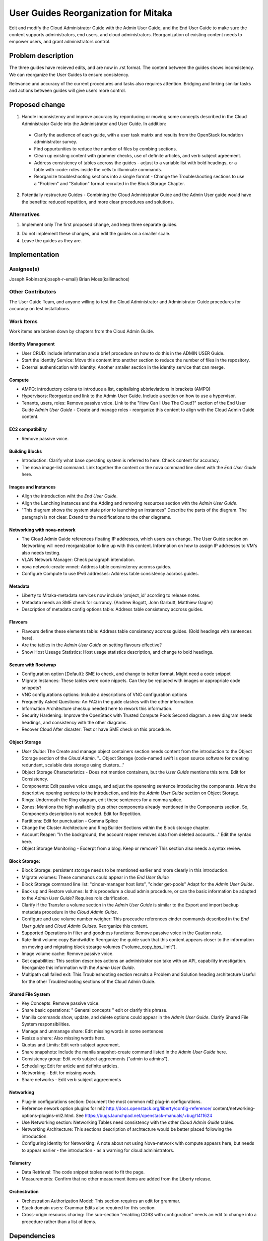 ..
 This work is licensed under a Creative Commons Attribution 3.0 Unported
 License.

 http://creativecommons.org/licenses/by/3.0/legalcode

==========================================
User Guides Reorganization for Mitaka
==========================================

Edit and modify the Cloud Administrator Guide with the
Admin User Guide, and the End User Guide to make sure the content supports
administrators, end users, and cloud administrators. Reorganization of
existing content needs to empower users, and grant administrators control.

Problem description
===================

The three guides have recieved edits, and are now in .rst format. The content
between the guides shows inconsistency. We can
reorganize the User Guides to ensure consistency.

Relevance and accuracy of the current procedures and tasks also requires
attention. Bridging and linking similar tasks and actions between guides
will give users more control.

Proposed change
===============

1. Handle inconsistency and improve accuracy by
   reporducing or moving some concepts described in the Cloud Administrator
   Guide into the Administrator and User Guide. In addition:

  * Clarify the audience of each guide, with a user task matrix and results
    from the OpenStack foundation administrator survey.
  * Find oppurtunities to reduce the number of files by combing sections.
  * Clean up existing content with grammer checks, use of definite articles,
    and verb subject agreement.
  * Address consistency of tables accross the guides - adjust to a
    variable list with bold headings, or a table with :code: roles inside
    the cells to illuminate commands.
  * Reorganize troubleshooting sections into a single format - Change the
    Troubleshooting sections to use a "Problem" and "Solution" format
    recruited in the Block Storage Chapter.

2. Potentially restructure Guides - Combining the Cloud Administrator
   Guide and the Admin User guide would have the benefits: reduced
   repetition, and more clear procedures and solutions.

Alternatives
------------

1. Implement only The first proposed change, and keep three separate guides.

3. Do not implement these changes, and edit the guides on a smaller scale.

4. Leave the guides as they are.

Implementation
==============

Assignee(s)
-----------
Joseph Robinson(joseph-r-email)
Brian Moss(kallimachos)

Other Contributors
------------------
The User Guide Team, and anyone willing to test the Cloud Administrator and
Administrator Guide procedures for accuracy on test installations.

Work Items
----------

Work items are broken down by chapters from the Cloud Admin Guide.

Identity Management
~~~~~~~~~~~~~~~~~~~
* User CRUD: include information and a brief procedure on how
  to do this in the ADMIN USER Guide.
* Start the identity Service: Move this content into another section
  to reduce the number of files in the repository.
* External authentication with Identity: Another smaller section in the
  identity service that can merge.

Compute
~~~~~~~
* AMPQ: introductory colons to introduce a list, capitalising
  abbrieviations in brackets (AMPQ)
* Hypervisors: Reorganize and link to the Admin User Guide. Include a
  section on how to use a hypervisor.
* Tenants, users, roles: Remove passive voice. Link to the
  "How Can I Use The Cloud?" section of the End User Guide
  *Admin User Guide* - Create and manage roles - reorganize this content to
  align with the Cloud Admin Guide content.

EC2 compatibility
~~~~~~~~~~~~~~~~~
* Remove passive voice.

Building Blocks
~~~~~~~~~~~~~~~
* Introduction: Clarify what base operating system is referred to here.
  Check content for accuracy.
* The nova image-list command. Link together the content on the nova
  command line client with the *End User Guide* here.

Images and Instances
~~~~~~~~~~~~~~~~~~~~
* Align the introduction wiht the *End User Guide*.
* Align the Lanching instances and the Adding and removing resources
  section with the *Admin User Guide*.
* "This diagram shows the system state prior to launching an instances"
  Describe the parts of the diagram. The paragraph is not clear. Extend to
  the modifications to the other diagrams.

Networking with nova-network
~~~~~~~~~~~~~~~~~~~~~~~~~~~~
* The Cloud Admin Guide references floating IP addresses, which users can
  change. The User Guide section on Networking will need reorganization to
  line up with this content. Information on how to assign IP addresses to VM's
  also needs testing.
* VLAN Network Manager: Check paragraph intendation.
* nova network-create vmnet: Address table consinstency accross guides.
* Configure Compute to use IPv6 addresses: Address table consistency
  accross guides.

Metadata
~~~~~~~~
* Liberty to Mitaka-metadata services now include 'project_id' acording to
  release notes.
* Metadata needs an SME check for currancy. (Andrew Bogott, John Garbutt,
  Matthiew Gagne)
* Description of metadata config options table: Address table consistency
  accross guides.

Flavours
~~~~~~~~
* Flavours define these elements table: Address table consistency
  accross guides. (Bold headings with sentences here).
* Are the tables in the *Admin User Guide* on setting flavours effective?
* Show Host Useage Statistics: Host usage statistics description, and
  change to bold headings.

Secure with Rootwrap
~~~~~~~~~~~~~~~~~~~~
* Configuration option [Default]: SME to check, and change to better format.
  Might need a code snippet
* Migrate Instances: These tables were code nippets. Can they be
  replaced with images or appropriate code snippets?
* VNC configurations options: Include a descriptions of VNC configuration
  options
* Frequently Asked Questions: An FAQ in the guide clashes with the other
  information.
* Information Architecture checkup needed here to rework this information.
* Security Hardening: Improve the OpenStack with Trusted Compute Pools
  Second diagram. a new diagram needs headings, and consistency with
  the other diagrams.
* Recover Cloud After disaster: Test or have SME check on this procedure.

Object Storage
~~~~~~~~~~~~~~
* *User Guide*: The Create and manage object containers section needs content
  from the introduction to the Object Storage section of the
  *Cloud Admin*. "...Object Storage (code-named swift is open source
  software for creating redundant, scalable data storage using clusters..."
* Object Storage Characteristics - Does not mention containers, but the *User
  Guide* mentions this term. Edit for Consistency.
* Components: Edit passive voice usage, and adjust the openening sentence
  introducing the components. Move the descriptive opening sentece to
  the introduction, and into the *Admin User Guide* section on Object Storage.
* Rings: Underneath the Ring diagram, edit these sentences for a comma splice.
* Zones: Mentions the high availabilty plus other components already mentioned
  in the Components section. So, Components description is not needed. Edit for
  Repetition.
* Partitions: Edit for punctuation - Comma Splice
* Change the Cluster Architecture and Ring Builder Sections within the Block
  storage chapter.
* Account Reaper: "In the background, the account reaper removes
  data from deleted accounts..." Edit the syntax here.
* Object Storage Monitoring - Excerpt from a blog. Keep or remove? This
  section also needs a syntax review.

Block Storage:
~~~~~~~~~~~~~~
* Block Storage: persistent storage needs to be mentioned earlier and more
  clearly in this introduction.
* Migrate volumes: These commands could appear in the *End User Guide*
* Block Storage command line list: "cinder-manager host lists",
  "cinder get-pools" Adapt for the *Admin User Guide*.
* Back up and Restore volumes: Is this procedure a cloud admin procedure, or
  can the basic information be adapted to the *Admin User Guide*? Requires role
  clarification.
* Clarify if the Transfer a volume section in the *Admin User Guide* is
  similar to the Export and import backup metadata procedure in the
  *Cloud Admin Guide*.
* Configure and use volume number weigher: This proceudre references cinder
  commands described in the *End User guide* and *Cloud Admin Guides*.
  Reorganize this content.
* Supported Operations in filter and goodness
  functions: Remove passive voice in the
  Caution note.
* Rate-limit volume copy Bandwitdth: Reorganize the guide such that
  this content appears closer to the information on moving and
  migrating block stoarge volumes
  ("volume_copy_bps_limit").
* Image volume cache: Remove passive voice.
* Get capabilities: This section describes actions an administrator
  can take with an API,
  capability investigation. Reorganize this information with the
  *Admin User Guide*.
* Multipath call failed exit: This Troubleshooting section
  recruits a Problem and Solution heading architecture Useful
  for the other Troubleshooting sections of the
  Cloud Admin Guide.

Shared File System
~~~~~~~~~~~~~~~~~~
* Key Concepts: Remove passive voice.
* Share basic operations: " General concepts " edit or clarify this phrase.
* Manilla commands show, update, and delete options could appear in the
  *Admin User Guide*. Clarify Shared File System responsibilities.
* Manage and unmanage share: Edit missing words in some sentences
* Resize a share: Also missing words here.
* Quotas and Limits: Edit verb subject agreement.
* Share snapshots: Include the manila snapshot-create command listed in
  the *Admin User Guide* here.
* Consistency group: Edit verb subject aggreements ("admin to admins").
* Scheduling: Edit for article and definite articles.
* Networking - Edit for missing words.
* Share networks - Edit verb subject aggreements

Networking
~~~~~~~~~~
* Plug-in configurations section: Document the most common ml2 plug-in
  configurations.
* Reference nework option plugins for ml2
  http://docs.openstack.org/liberty/config-reference/
  content/networking-options-plugins-ml2.html.
  See https://bugs.launchpad.net/openstack-manuals/+bug/1411624
* Use Networking section: Networking Tables need consistency with the
  other *Cloud Admin Guide* tables.
* Networking Architecture: This sections description of archtecture
  would be better placed following the introduction.
* Configuring Identity for Networking: A note about not using Nova-network
  with compute appears here,
  but needs to appear earlier - the introduction - as a warning for cloud
  administrators.

Telemetry
~~~~~~~~~
* Data Retrieval: The code snippet tables need to fit the page.
* Measurements: Confirm that no other measurment items are added
  from the Liberty release.

Orchestration
~~~~~~~~~~~~~
* Orchestration Authorization Model: This section requires an edit for grammar.
* Stack domain users: Grammar Edits also required for this section.
* Cross-origin resourcs charing: The sub-section "enabling CORS with
  configuration" needs an edit to change into a procedure
  rather than a list of items.

Dependencies
============

* None

Testing
=======

* Some testing required for networking, and core services on Devstack
  environments, and OpenStack test installations.

References
==========

* Discussion can occur using any official medium including IRC in
  #openstack-doc, the openstack-docs mailing list with [user guides]
  in the subject, weekly user guide `specialty team meeting`_,
  weekly `documentation team meeting`_, and notes for any further work
  items can be recorded in the `User Guide Etherpad`.

.. _`specialty team meeting`: https://wiki.openstack.org/wiki/User_Guides

.. _`documentation team meeting`: https://wiki.openstack.org/wiki/Meetings/DocTeamMeeting

.. _`User Guide Etherpad`: https://etherpad.openstack.org/p/UserGuideSpecification
